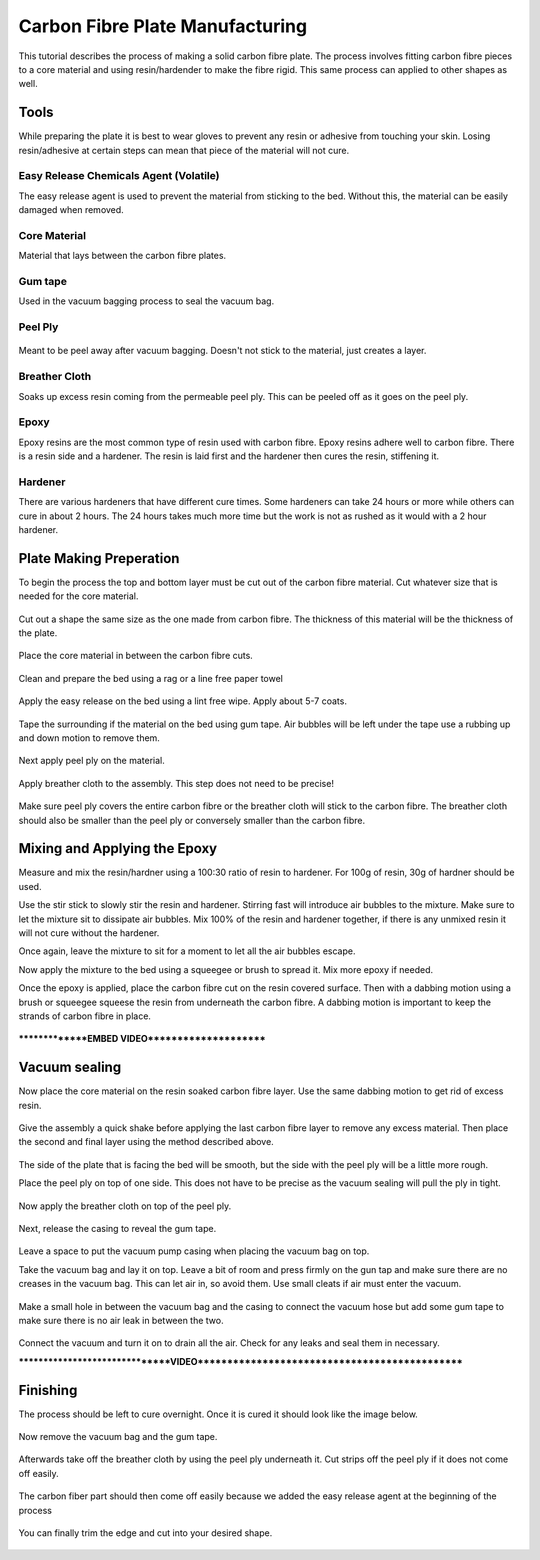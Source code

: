 Carbon Fibre Plate Manufacturing
================================
This tutorial describes the process of making a solid carbon fibre plate. The process involves 
fitting carbon fibre pieces to a core material and using resin/hardender to make the fibre rigid.
This same process can applied to other shapes as well.


Tools
-----
While preparing the plate it is best to wear gloves to prevent any resin or adhesive from touching your skin. 
Losing resin/adhesive at certain steps can mean that piece of the material will not cure. 


Easy Release Chemicals Agent (Volatile)
^^^^^^^^^^^^^^^^^^^^^^^^^^^^^^^^^^^^^^^
The easy release agent is used to prevent the material from sticking to the bed. Without this,
the material can be easily damaged when removed.

.. figure:: ../_static/images/Carbon8.jpg
    :figwidth: 900px
    :target: ../_static/images/Carbon8.jpg


Core Material
^^^^^^^^^^^^^
Material that lays between the carbon fibre plates. 

.. figure:: ../_static/images/Carbon13.jpg
    :figwidth: 900px
    :target: ../_static/images/Carbon13.jpg


Gum tape
^^^^^^^^
Used in the vacuum bagging process to seal the vacuum bag.


Peel Ply
^^^^^^^^

.. figure:: ../_static/images/Carbon18.jpg
    :figwidth: 900px
    :target: ../_static/images/Carbon18.jpg

Meant to be peel away after vacuum bagging. Doesn't not stick to the material, just creates a layer.


Breather Cloth
^^^^^^^^^^^^^^
Soaks up excess resin coming from the permeable peel ply. This can be peeled off as it goes on the peel ply.

.. figure:: ../_static/images/Carbon21.jpg
    :figwidth: 900px
    :target: ../_static/images/Carbon21.jpg


Epoxy
^^^^^
Epoxy resins are the most common type of resin used with carbon fibre. Epoxy resins adhere well to carbon fibre.
There is a resin side and a hardener. The resin is laid first and the hardener then cures the resin, stiffening it.


Hardener
^^^^^^^^
There are various hardeners that have different cure times. Some hardeners can take 24 hours or more while others
can cure in about 2 hours. The 24 hours takes much more time but the work is not as rushed as it would with a 
2 hour hardener.

.. figure:: ../_static/images/Carbon26.jpg
    :figwidth: 900px
    :target: ../_static/images/Carbon26.jpg


Plate Making Preperation
------------------------
To begin the process the top and bottom layer must be cut out of the carbon fibre material. Cut whatever size that 
is needed for the core material.

.. figure:: ../_static/images/Carbon1.jpg
    :figwidth: 900px
    :target: ../_static/images/Carbon1.jpg

.. figure:: ../_static/images/Carbon2.jpg
    :figwidth: 900px
    :target: ../_static/images/Carbon2.jpg


Cut out a shape the same size as the one made from carbon fibre. The thickness of this material will be the 
thickness of the plate. 

.. figure:: ../_static/images/Carbon15.jpg
    :figwidth: 900px
    :target: ../_static/images/Carbon15.jpg

Place the core material in between the carbon fibre cuts. 

.. figure:: ../_static/images/Carbon14.jpg
    :figwidth: 900px
    :target: ../_static/images/Carbon14.jpg

Clean and prepare the bed using a rag or a line free paper towel

.. figure:: ../_static/images/Carbon5.jpg
    :figwidth: 900px
    :target: ../_static/images/Carbon5.jpg

Apply the easy release on the bed using a lint free wipe. Apply about 5-7 coats.

.. figure:: ../_static/images/Carbon9.jpg
    :figwidth: 900px
    :target: ../_static/images/Carbon9.jpg

Tape the surrounding if the material on the bed using gum tape. Air bubbles will be left under the tape
use a rubbing up and down motion to remove them.

.. figure:: ../_static/images/Carbon16.jpg
    :figwidth: 900px
    :target: ../_static/images/Carbon16.jpg

Next apply peel ply on the material.

.. figure:: ../_static/images/Carbon20.jpg
    :figwidth: 900px
    :target: ../_static/images/Carbon20.jpg

Apply breather cloth to the assembly. This step does not need to be precise! 

.. figure:: ../_static/images/Carbon22.jpg
    :figwidth: 900px
    :target: ../_static/images/Carbon22.jpg

Make sure peel ply covers the entire carbon fibre or the breather cloth will stick to the carbon fibre.
The breather cloth should also be smaller than the peel ply or conversely smaller than the carbon fibre. 


Mixing and Applying the Epoxy
-----------------------------
Measure and mix the resin/hardner using a 100:30 ratio of resin to hardener. For 100g of resin,
30g of hardner should be used.

Use the stir stick to slowly stir the resin and hardener. Stirring fast will introduce air bubbles to the mixture.
Make sure to let the mixture sit to dissipate air bubbles. Mix 100% of the resin and hardener together, if there is
any unmixed resin it will not cure without the hardener. 

Once again, leave the mixture to sit for a moment to let all the air bubbles escape. 

Now apply the mixture to the bed using a squeegee or brush to spread it. Mix more epoxy if needed.

Once the epoxy is applied, place the carbon fibre cut on the resin covered surface. Then with a dabbing motion using
a brush or squeegee squeese the resin from underneath the carbon fibre. A dabbing motion is important to keep the 
strands of carbon fibre in place. 

.. figure:: ../_static/images/Carbon28.jpg
    :figwidth: 900px
    :target: ../_static/images/Carbon28.jpg

***************EMBED VIDEO**********************

Vacuum sealing
--------------

Now place the core material on the resin soaked carbon fibre layer. Use the same dabbing motion to get rid of excess
resin.

.. figure:: ../_static/images/Carbon30.jpg
    :figwidth: 900px
    :target: ../_static/images/Carbon30.jpg


Give the assembly a quick shake before applying the last carbon fibre layer to remove any excess material. Then place
the second and final layer using the method described above.

.. figure:: ../_static/images/Carbon29.jpg
    :figwidth: 900px
    :target: ../_static/images/Carbon29.jpg

The side of the plate that is facing the bed will be smooth, but the side with the peel ply will be a little more rough.

Place the peel ply on top of one side. This does not have to be precise as the vacuum sealing will pull the ply in tight.

.. figure:: ../_static/images/Carbon34.jpg
    :figwidth: 900px
    :target: ../_static/images/Carbon34.jpg

Now apply the breather cloth on top of the peel ply.

.. figure:: ../_static/images/Carbon36.jpg
    :figwidth: 900px
    :target: ../_static/images/Carbon36.jpg

Next, release the casing to reveal the gum tape. 

.. figure:: ../_static/images/Carbon38.jpg
    :figwidth: 900px
    :target: ../_static/images/Carbon38.jpg

Leave a space to put the vacuum pump casing when placing the vacuum bag on top.

Take the vacuum bag and lay it on top. Leave a bit of room and press firmly on the gun tap and make sure there are no
creases in the vacuum bag. This can let air in, so avoid them. Use small cleats if air must enter the vacuum. 

.. figure:: ../_static/images/Carbon40.jpg
    :figwidth: 900px
    :target: ../_static/images/Carbon40.jpg

Make a small hole in between the vacuum bag and the casing to connect the vacuum hose but add some gum tape to 
make sure there is no air leak in between the two.

.. figure:: ../_static/images/Carbon41.jpg
    :figwidth: 900px
    :target: ../_static/images/Carbon41.jpg

Connect the vacuum and turn it on to drain all the air. Check for any leaks and seal them in necessary. 

********************************VIDEO***********************************************

Finishing
---------
The process should be left to cure overnight. Once it is cured it should look like the image below.

.. figure:: ../_static/images/Carbon22.jpg
    :figwidth: 900px
    :target: ../_static/images/Carbon22.jpg

Now remove the vacuum bag and the gum tape.

.. figure:: ../_static/images/Carbon45.jpg
    :figwidth: 900px
    :target: ../_static/images/Carbon45.jpg

.. figure:: ../_static/images/Carbon46.jpg
    :figwidth: 900px
    :target: ../_static/images/Carbon46.jpg

.. figure:: ../_static/images/Carbon47.jpg
    :figwidth: 900px
    :target: ../_static/images/Carbon47.jpg


Afterwards take off the breather cloth by using the peel ply underneath it. Cut strips off the peel ply
if it does not come off easily.

.. figure:: ../_static/images/Carbon50.jpg
    :figwidth: 900px
    :target: ../_static/images/Carbon50.jpg

.. figure:: ../_static/images/Carbon52.jpg
    :figwidth: 900px
    :target: ../_static/images/Carbon52.jpg

.. figure:: ../_static/images/Carbon54.jpg
    :figwidth: 900px
    :target: ../_static/images/Carbon54.jpg

The carbon fiber part should then come off easily because we added the easy release agent at the 
beginning of the process

.. figure:: ../_static/images/Carbon56.jpg
    :figwidth: 900px
    :target: ../_static/images/Carbon56.jpg

.. figure:: ../_static/images/Carbon57.jpg
    :figwidth: 900px
    :target: ../_static/images/Carbon57.jpg

You can finally trim the edge and cut into your desired shape.

.. figure:: ../_static/images/Carbon60.jpg
    :figwidth: 900px
    :target: ../_static/images/Carbon60.jpg

